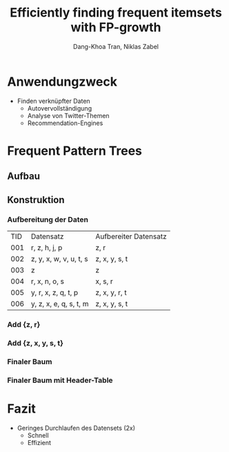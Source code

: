 #+TITLE: Efficiently finding frequent itemsets with FP-growth
#+SUBTITLE:
#+AUTHOR: Dang-Khoa Tran, Niklas Zabel
#+REVEAL_TRANS: slide
#+OPTIONS: reveal_single_file:t
#+REVEAL_TITLE_SLIDE: <h2>Efficiently finding frequent itemsets with FP-growth</h2><h4>Dang-Khoa Tran, Niklas Zabel</h4>

* Anwendungzweck
- Finden verknüpfter Daten
    - Autovervollständigung
    - Analyse von Twitter-Themen
    - Recommendation-Engines
* Frequent Pattern Trees
** Aufbau
[[./SC4.svg]]
** Konstruktion
*** Aufbereitung der Daten
| TID | Datensatz              | Aufbereiter Datensatz |
| 001 | r, z, h, j, p          | z, r                  |
| 002 | z, y, x, w, v, u, t, s | z, x, y, s, t         |
| 003 | z                      | z                     |
| 004 | r, x, n, o, s          | x, s, r               |
| 005 | y, r, x, z, q, t, p    | z, x, y, r, t         |
| 006 | y, z, x, e, q, s, t, m | z, x, y, s, t         |
*** Add {z, r}
[[./SC1.svg]]
*** Add {z, x, y, s, t}
[[./SC2.svg]]
*** Finaler Baum
[[./SC3.svg]]
*** Finaler Baum mit Header-Table
[[./SC4.svg]]
* Fazit
- Geringes Durchlaufen des Datensets (2x)
  - Schnell
  - Effizient
